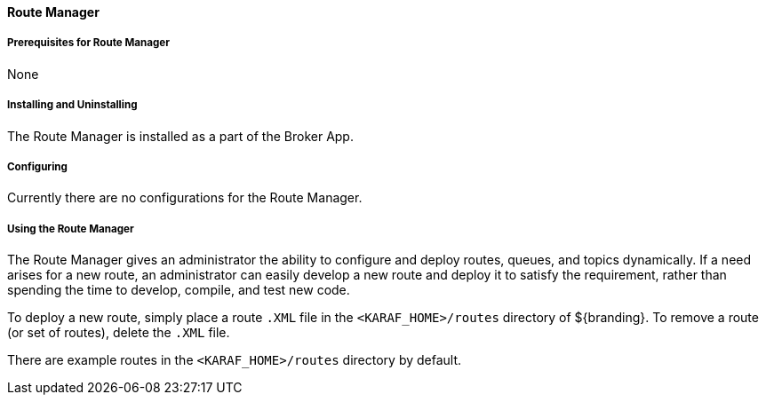 ==== Route Manager

===== Prerequisites for Route Manager

None

===== Installing and Uninstalling

The Route Manager is installed as a part of the Broker App.

===== Configuring

Currently there are no configurations for the Route Manager.

===== Using the Route Manager

The Route Manager gives an administrator the ability to configure and deploy routes, queues, and topics dynamically. If a need arises for a new route, an administrator can easily develop a new route and deploy it to satisfy the requirement, rather than spending the time to develop, compile, and test new code.

To deploy a new route, simply place a route `.XML` file in the `<KARAF_HOME>/routes` directory of ${branding}. To remove a route (or set of routes), delete the `.XML` file.

There are example routes in the `<KARAF_HOME>/routes` directory by default.